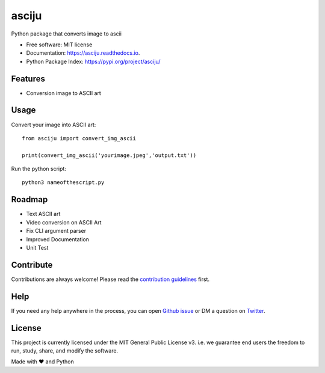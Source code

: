 ======
asciju
======


.. image:: https://img.shields.io/pypi/v/asciju.svg
        :target: https://pypi.python.org/pypi/asciju

.. image:: https://img.shields.io/travis/aju100/asciju.svg
        :target: https://travis-ci.com/aju100/asciju

.. image:: https://readthedocs.org/projects/asciju/badge/?version=latest
        :target: https://asciju.readthedocs.io/en/latest/?version=latest
        :alt: Documentation Status




Python package that converts image to ascii


* Free software: MIT license
* Documentation: https://asciju.readthedocs.io.
* Python Package Index: https://pypi.org/project/asciju/


Features
--------

* Conversion image to ASCII art


Usage
-----

Convert your image into ASCII art::

        from asciju import convert_img_ascii

        print(convert_img_ascii('yourimage.jpeg','output.txt'))

Run the python script::

        python3 nameofthescript.py


.. image:: ../assets/run.gif

Roadmap
--------

* Text ASCII art
* Video conversion on ASCII Art
* Fix CLI argument parser
* Improved Documentation
* Unit Test

Contribute
------------
.. _contribute: https://github.com/Aju100/asciju/blob/main/CONTRIBUTING.rst

Contributions are always welcome! Please read the `contribution guidelines <contribute_>`_ first.

Help
----

.. _pylang2: https://twitter.com/pylang2
.. _githubissue: https://github.com/Aju100/asciju/issues/new

If you need any help anywhere in the process, you can open `Github issue <githubissue_>`_ or DM a question on `Twitter <pylang2_>`_.

License
-------

This project is currently licensed under the MIT General Public License v3. i.e. we guarantee end users the freedom to run, study, share, and modify the software.



Made with ❤️ and Python
